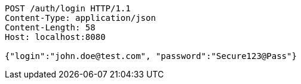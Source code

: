 [source,http,options="nowrap"]
----
POST /auth/login HTTP/1.1
Content-Type: application/json
Content-Length: 58
Host: localhost:8080

{"login":"john.doe@test.com", "password":"Secure123@Pass"}
----